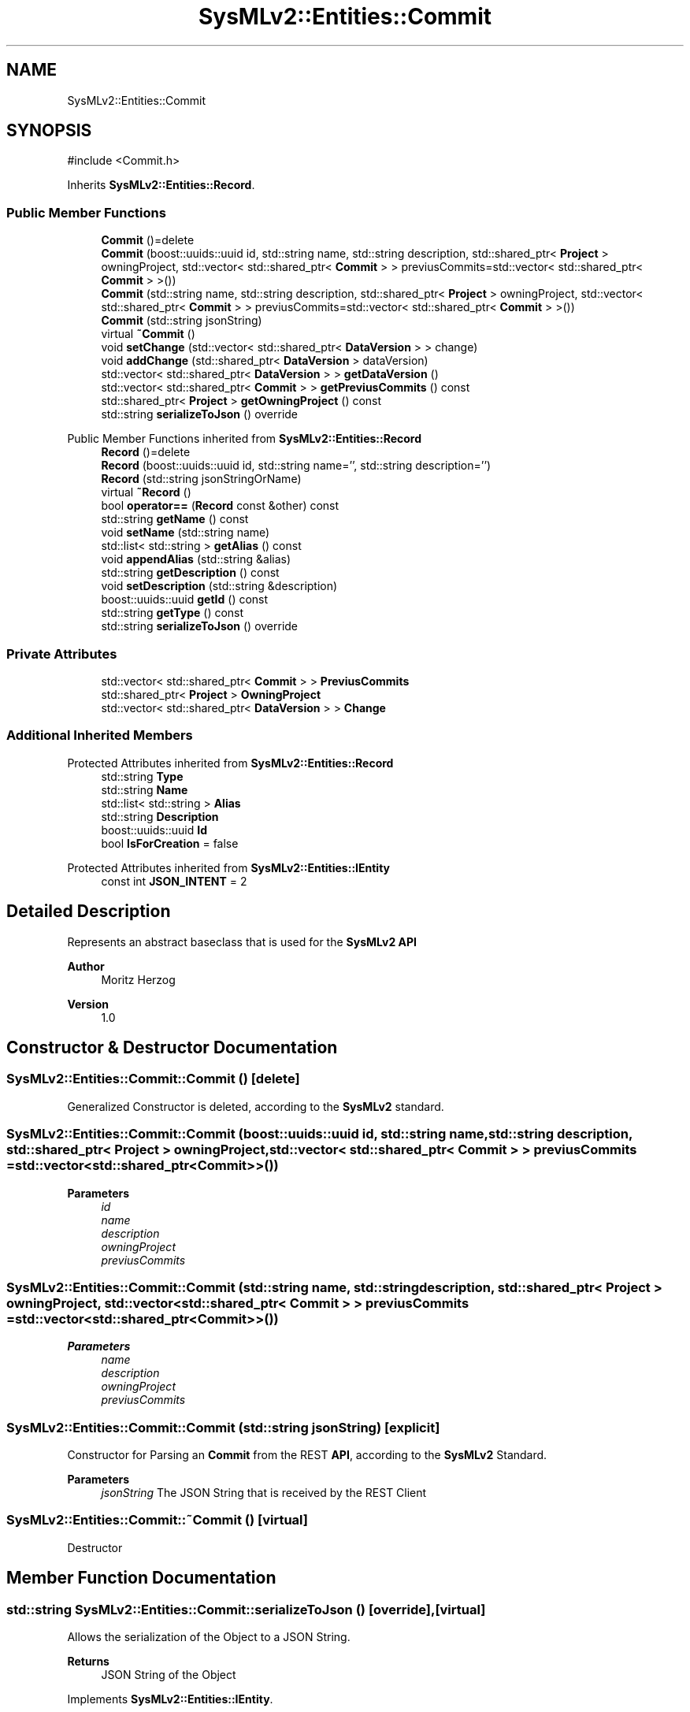 .TH "SysMLv2::Entities::Commit" 3 "Version 1.0 Beta 2" "SysMLv2 C++ Implementation" \" -*- nroff -*-
.ad l
.nh
.SH NAME
SysMLv2::Entities::Commit
.SH SYNOPSIS
.br
.PP
.PP
\fR#include <Commit\&.h>\fP
.PP
Inherits \fBSysMLv2::Entities::Record\fP\&.
.SS "Public Member Functions"

.in +1c
.ti -1c
.RI "\fBCommit\fP ()=delete"
.br
.ti -1c
.RI "\fBCommit\fP (boost::uuids::uuid id, std::string name, std::string description, std::shared_ptr< \fBProject\fP > owningProject, std::vector< std::shared_ptr< \fBCommit\fP > > previusCommits=std::vector< std::shared_ptr< \fBCommit\fP > >())"
.br
.ti -1c
.RI "\fBCommit\fP (std::string name, std::string description, std::shared_ptr< \fBProject\fP > owningProject, std::vector< std::shared_ptr< \fBCommit\fP > > previusCommits=std::vector< std::shared_ptr< \fBCommit\fP > >())"
.br
.ti -1c
.RI "\fBCommit\fP (std::string jsonString)"
.br
.ti -1c
.RI "virtual \fB~Commit\fP ()"
.br
.ti -1c
.RI "void \fBsetChange\fP (std::vector< std::shared_ptr< \fBDataVersion\fP > > change)"
.br
.ti -1c
.RI "void \fBaddChange\fP (std::shared_ptr< \fBDataVersion\fP > dataVersion)"
.br
.ti -1c
.RI "std::vector< std::shared_ptr< \fBDataVersion\fP > > \fBgetDataVersion\fP ()"
.br
.ti -1c
.RI "std::vector< std::shared_ptr< \fBCommit\fP > > \fBgetPreviusCommits\fP () const"
.br
.ti -1c
.RI "std::shared_ptr< \fBProject\fP > \fBgetOwningProject\fP () const"
.br
.ti -1c
.RI "std::string \fBserializeToJson\fP () override"
.br
.in -1c

Public Member Functions inherited from \fBSysMLv2::Entities::Record\fP
.in +1c
.ti -1c
.RI "\fBRecord\fP ()=delete"
.br
.ti -1c
.RI "\fBRecord\fP (boost::uuids::uuid id, std::string name='', std::string description='')"
.br
.ti -1c
.RI "\fBRecord\fP (std::string jsonStringOrName)"
.br
.ti -1c
.RI "virtual \fB~Record\fP ()"
.br
.ti -1c
.RI "bool \fBoperator==\fP (\fBRecord\fP const &other) const"
.br
.ti -1c
.RI "std::string \fBgetName\fP () const"
.br
.ti -1c
.RI "void \fBsetName\fP (std::string name)"
.br
.ti -1c
.RI "std::list< std::string > \fBgetAlias\fP () const"
.br
.ti -1c
.RI "void \fBappendAlias\fP (std::string &alias)"
.br
.ti -1c
.RI "std::string \fBgetDescription\fP () const"
.br
.ti -1c
.RI "void \fBsetDescription\fP (std::string &description)"
.br
.ti -1c
.RI "boost::uuids::uuid \fBgetId\fP () const"
.br
.ti -1c
.RI "std::string \fBgetType\fP () const"
.br
.ti -1c
.RI "std::string \fBserializeToJson\fP () override"
.br
.in -1c
.SS "Private Attributes"

.in +1c
.ti -1c
.RI "std::vector< std::shared_ptr< \fBCommit\fP > > \fBPreviusCommits\fP"
.br
.ti -1c
.RI "std::shared_ptr< \fBProject\fP > \fBOwningProject\fP"
.br
.ti -1c
.RI "std::vector< std::shared_ptr< \fBDataVersion\fP > > \fBChange\fP"
.br
.in -1c
.SS "Additional Inherited Members"


Protected Attributes inherited from \fBSysMLv2::Entities::Record\fP
.in +1c
.ti -1c
.RI "std::string \fBType\fP"
.br
.ti -1c
.RI "std::string \fBName\fP"
.br
.ti -1c
.RI "std::list< std::string > \fBAlias\fP"
.br
.ti -1c
.RI "std::string \fBDescription\fP"
.br
.ti -1c
.RI "boost::uuids::uuid \fBId\fP"
.br
.ti -1c
.RI "bool \fBIsForCreation\fP = false"
.br
.in -1c

Protected Attributes inherited from \fBSysMLv2::Entities::IEntity\fP
.in +1c
.ti -1c
.RI "const int \fBJSON_INTENT\fP = 2"
.br
.in -1c
.SH "Detailed Description"
.PP 
Represents an abstract baseclass that is used for the \fBSysMLv2\fP \fBAPI\fP

.PP
\fBAuthor\fP
.RS 4
Moritz Herzog 
.RE
.PP
\fBVersion\fP
.RS 4
1\&.0 
.RE
.PP

.SH "Constructor & Destructor Documentation"
.PP 
.SS "SysMLv2::Entities::Commit::Commit ()\fR [delete]\fP"
Generalized Constructor is deleted, according to the \fBSysMLv2\fP standard\&. 
.SS "SysMLv2::Entities::Commit::Commit (boost::uuids::uuid id, std::string name, std::string description, std::shared_ptr< \fBProject\fP > owningProject, std::vector< std::shared_ptr< \fBCommit\fP > > previusCommits = \fRstd::vector<std::shared_ptr<\fBCommit\fP>>()\fP)"

.PP
\fBParameters\fP
.RS 4
\fIid\fP 
.br
\fIname\fP 
.br
\fIdescription\fP 
.br
\fIowningProject\fP 
.br
\fIpreviusCommits\fP 
.RE
.PP

.SS "SysMLv2::Entities::Commit::Commit (std::string name, std::string description, std::shared_ptr< \fBProject\fP > owningProject, std::vector< std::shared_ptr< \fBCommit\fP > > previusCommits = \fRstd::vector<std::shared_ptr<\fBCommit\fP>>()\fP)"

.PP
\fBParameters\fP
.RS 4
\fIname\fP 
.br
\fIdescription\fP 
.br
\fIowningProject\fP 
.br
\fIpreviusCommits\fP 
.RE
.PP

.SS "SysMLv2::Entities::Commit::Commit (std::string jsonString)\fR [explicit]\fP"
Constructor for Parsing an \fBCommit\fP from the REST \fBAPI\fP, according to the \fBSysMLv2\fP Standard\&. 
.PP
\fBParameters\fP
.RS 4
\fIjsonString\fP The JSON String that is received by the REST Client 
.RE
.PP

.SS "SysMLv2::Entities::Commit::~Commit ()\fR [virtual]\fP"
Destructor 
.SH "Member Function Documentation"
.PP 
.SS "std::string SysMLv2::Entities::Commit::serializeToJson ()\fR [override]\fP, \fR [virtual]\fP"
Allows the serialization of the Object to a JSON String\&. 
.PP
\fBReturns\fP
.RS 4
JSON String of the Object 
.RE
.PP

.PP
Implements \fBSysMLv2::Entities::IEntity\fP\&.

.SH "Author"
.PP 
Generated automatically by Doxygen for SysMLv2 C++ Implementation from the source code\&.
